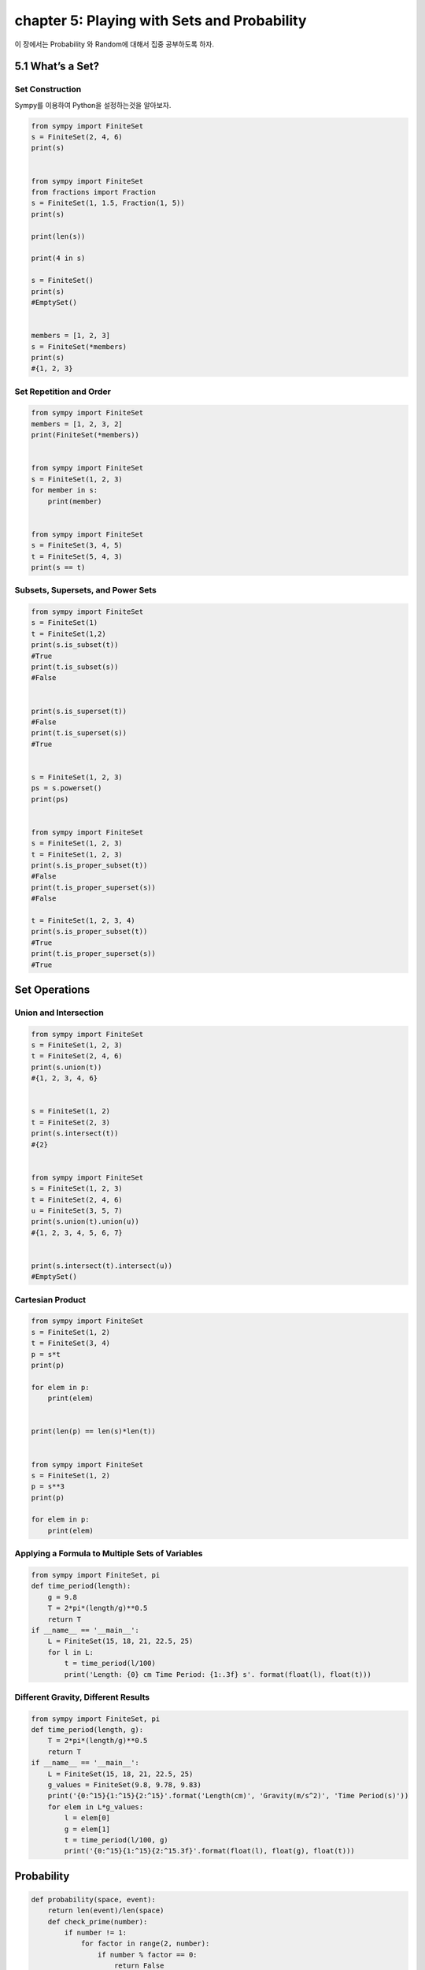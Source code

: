 chapter 5: Playing with Sets and Probability
============================================================
이 장에서는 Probability 와 Random에 대해서 집중 공부하도록 하자.


5.1 What’s a Set?
----------------------------------------

Set Construction
~~~~~~~~~~~~~~~~~~~~~~~~~~~~~~~
Sympy를 이용하여 Python을 설정하는것을 알아보자.

.. code-block:: python

    from sympy import FiniteSet
    s = FiniteSet(2, 4, 6)
    print(s)


    from sympy import FiniteSet
    from fractions import Fraction
    s = FiniteSet(1, 1.5, Fraction(1, 5))
    print(s)

    print(len(s))

    print(4 in s)

    s = FiniteSet()
    print(s)
    #EmptySet()


    members = [1, 2, 3]
    s = FiniteSet(*members)
    print(s)
    #{1, 2, 3}

Set Repetition and Order
~~~~~~~~~~~~~~~~~~~~~~~~~~~

.. code-block:: python

    from sympy import FiniteSet
    members = [1, 2, 3, 2]
    print(FiniteSet(*members))


    from sympy import FiniteSet
    s = FiniteSet(1, 2, 3)
    for member in s:
        print(member)


    from sympy import FiniteSet
    s = FiniteSet(3, 4, 5)
    t = FiniteSet(5, 4, 3)
    print(s == t)

Subsets, Supersets, and Power Sets
~~~~~~~~~~~~~~~~~~~~~~~~~~~~~~~~~~~~~

.. code-block:: python

    from sympy import FiniteSet
    s = FiniteSet(1)
    t = FiniteSet(1,2)
    print(s.is_subset(t))
    #True
    print(t.is_subset(s))
    #False


    print(s.is_superset(t))
    #False
    print(t.is_superset(s))
    #True


    s = FiniteSet(1, 2, 3)
    ps = s.powerset()
    print(ps)


    from sympy import FiniteSet
    s = FiniteSet(1, 2, 3)
    t = FiniteSet(1, 2, 3)
    print(s.is_proper_subset(t))
    #False
    print(t.is_proper_superset(s))
    #False

    t = FiniteSet(1, 2, 3, 4)
    print(s.is_proper_subset(t))
    #True
    print(t.is_proper_superset(s))
    #True


Set Operations
-----------------

Union and Intersection
~~~~~~~~~~~~~~~~~~~~~~~~~

.. code-block:: python

    from sympy import FiniteSet
    s = FiniteSet(1, 2, 3)
    t = FiniteSet(2, 4, 6)
    print(s.union(t))
    #{1, 2, 3, 4, 6}


    s = FiniteSet(1, 2)
    t = FiniteSet(2, 3)
    print(s.intersect(t))
    #{2}


    from sympy import FiniteSet
    s = FiniteSet(1, 2, 3)
    t = FiniteSet(2, 4, 6)
    u = FiniteSet(3, 5, 7)
    print(s.union(t).union(u))
    #{1, 2, 3, 4, 5, 6, 7}


    print(s.intersect(t).intersect(u))
    #EmptySet()

Cartesian Product
~~~~~~~~~~~~~~~~~~~~~

.. code-block:: python

    from sympy import FiniteSet
    s = FiniteSet(1, 2)
    t = FiniteSet(3, 4)
    p = s*t
    print(p)

    for elem in p:
        print(elem)


    print(len(p) == len(s)*len(t))


    from sympy import FiniteSet
    s = FiniteSet(1, 2)
    p = s**3
    print(p)

    for elem in p:
        print(elem)

Applying a Formula to Multiple Sets of Variables
~~~~~~~~~~~~~~~~~~~~~~~~~~~~~~~~~~~~~~~~~~~~~~~~~~~

.. image:: ./img/chapter5-1.png

.. code-block:: python

    from sympy import FiniteSet, pi
    def time_period(length):
        g = 9.8
        T = 2*pi*(length/g)**0.5
        return T
    if __name__ == '__main__':
        L = FiniteSet(15, 18, 21, 22.5, 25)
        for l in L:
            t = time_period(l/100)
            print('Length: {0} cm Time Period: {1:.3f} s'. format(float(l), float(t)))


Different Gravity, Different Results
~~~~~~~~~~~~~~~~~~~~~~~~~~~~~~~~~~~~~~~

.. code-block:: python

    from sympy import FiniteSet, pi
    def time_period(length, g):
        T = 2*pi*(length/g)**0.5
        return T
    if __name__ == '__main__':
        L = FiniteSet(15, 18, 21, 22.5, 25)
        g_values = FiniteSet(9.8, 9.78, 9.83)
        print('{0:^15}{1:^15}{2:^15}'.format('Length(cm)', 'Gravity(m/s^2)', 'Time Period(s)'))
        for elem in L*g_values:
            l = elem[0]
            g = elem[1]
            t = time_period(l/100, g)
            print('{0:^15}{1:^15}{2:^15.3f}'.format(float(l), float(g), float(t)))

Probability
-----------------

.. code-block:: python

    def probability(space, event):
        return len(event)/len(space)
        def check_prime(number):
            if number != 1:
                for factor in range(2, number):
                    if number % factor == 0:
                        return False
            else:
                return False
            return True
    if __name__ == '__main__':
        space = FiniteSet(*range(1, 21))
        primes = []
        for num in s:
            if check_prime(num):
                primes.append(num)
        event= FiniteSet(*primes)
        p = probability(space, event)
        print('Sample space: {0}'.format(space))
        print('Event: {0}'.format(event))
        print('Probability of rolling a prime: {0:.5f}'.format(p))


.. code-block:: python


    from sympy import FiniteSet
    def probability(space, event):
        return len(event)/len(space)
    def check_prime(number):
        if number != 1:
            for factor in range(2, number):
                if number % factor == 0:
                    return False
        else:
            return False
        return True
    if __name__ == '__main__':
        space = FiniteSet(*range(1, 21))
        primes = []
        for num in space:
            if check_prime(num):
                primes.append(num)
        event= FiniteSet(*primes)
        p = probability(space, event)
        print('Sample space: {0}'.format(space))
        print('Event: {0}'.format(event))
        print('Probability of rolling a prime: {0:.5f}'.format(p))

Probability of Event A or Event B
~~~~~~~~~~~~~~~~~~~~~~~~~~~~~~~~~~~~~~


.. image:: ./img/chapter5-2.png

.. code-block:: python

    from sympy import FiniteSet
    s = FiniteSet(1, 2, 3, 4, 5, 6)
    a = FiniteSet(2, 3, 5)
    b = FiniteSet(1, 3, 5)
    e = a.union(b)
    print(len(e)/len(s))
    #0.6666666666666666

Probability of Event A and Event B
~~~~~~~~~~~~~~~~~~~~~~~~~~~~~~~~~~~~~~

.. image:: ./img/chapter5-3.png

.. code-block:: python

    from sympy import FiniteSet
    s = FiniteSet(1, 2, 3, 4, 5, 6)
    a = FiniteSet(2, 3, 5)
    b = FiniteSet(1, 3, 5)
    e = a.intersect(b)
    print(len(e)/len(s))
    #0.3333333333333333

Generating Random Numbers
-----------------------------

Simulating a Die Roll
~~~~~~~~~~~~~~~~~~~~~~

.. code-block:: python

    import random
    print(random.randint(1, 6))



Can You Roll That Score?
~~~~~~~~~~~~~~~~~~~~~~~~~~

.. code-block:: python

    '''
    Roll a die until the total score is 20
    '''
    import matplotlib.pyplot as plt
    import random
    target_score = 20
    def roll():
        return random.randint(1, 6)
    if __name__ == '__main__':
        score = 0
        num_rolls = 0
        while score < target_score:
            die_roll = roll()
            num_rolls += 1
            print('Rolled: {0}'.format(die_roll))
            score += die_roll
        print('Score of {0} reached in {1} rolls'.format(score, num_rolls))

 Is the Target Score Possible?
~~~~~~~~~~~~~~~~~~~~~~~~~~~~~~~~~

.. code-block:: python


    from sympy import FiniteSet
    import random
    def find_prob(target_score, max_rolls):
        die_sides = FiniteSet(1, 2, 3, 4, 5, 6)
        # Sample space
        s = die_sides**max_rolls
        # Find the event set
        if max_rolls > 1:
            success_rolls = []
            for elem in s:
                if sum(elem) >= target_score:
                    success_rolls.append(elem)
        else:
            if target_score > 6:
                success_rolls = []
            else:
                success_rolls = []
                for roll in die_sides:
                    if roll >= target_score:
                        success_rolls.append(roll)
        e = FiniteSet(*success_rolls)
        # Calculate the probability of reaching target score
        return len(e)/len(s)
    if __name__ == '__main__':
        target_score = int(input('Enter the target score: '))
        max_rolls = int(input('Enter the maximum number of rolls allowed: '))
        p = find_prob(target_score, max_rolls)
        print('Probability: {0:.5f}'.format(p))

Nonuniform Random Numbers
~~~~~~~~~~~~~~~~~~~~~~~~~~~~~~

.. image:: ./img/chapter5-4.png

.. image:: ./img/chapter5-5.png

.. code-block:: python


    import random
    def toss():
        # 0 -> Heads, 1-> Tails
        if random.random() < 2/3:
            return 0
        else:
            return 1

    '''
    Simulate a fictional ATM that dispenses dollar bills
    of various denominations with varying probability
    '''
    import random
    def get_index(probability):
        c_probability = 0
        sum_probability = []
        for p in probability:
            c_probability += p
            sum_probability.append(c_probability)
        r = random.random()
        for index, sp in enumerate(sum_probability):
            if r <= sp:
                return index
        return len(probability)-1
    def dispense():
        dollar_bills = [5, 10, 20, 50]
        probability = [1/6, 1/6, 1/3, 2/3]
        bill_index = get_index(probability)
        return dollar_bills[bill_index]



